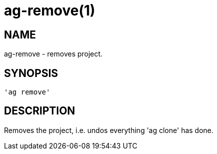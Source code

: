 = ag-remove(1) =

== NAME ==
ag-remove - removes project.

== SYNOPSIS ==
[verse]
'ag remove' 

== DESCRIPTION ==
Removes the project, i.e. undos everything 'ag clone' has done. 
